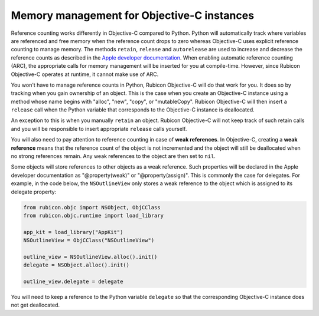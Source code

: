 ===========================================
Memory management for Objective-C instances
===========================================

Reference counting works differently in Objective-C compared to Python. Python
will automatically track where variables are referenced and free memory when
the reference count drops to zero whereas Objective-C uses explicit reference
counting to manage memory. The methods ``retain``, ``release`` and
``autorelease`` are used to increase and decrease the reference counts as
described in the `Apple developer documentation
<https://developer.apple.com/library/archive/documentation/Cocoa/Conceptual/MemoryMgmt/Articles/MemoryMgmt.html>`__.
When enabling automatic reference counting (ARC), the appropriate calls for
memory management will be inserted for you at compile-time. However, since
Rubicon Objective-C operates at runtime, it cannot make use of ARC.

You won't have to manage reference counts in Python, Rubicon Objective-C will
do that work for you. It does so by tracking when you gain ownership of an
object. This is the case when you create an Objective-C instance using a method
whose name begins with "alloc", "new", "copy", or "mutableCopy". Rubicon
Objective-C will then insert a ``release`` call when the Python variable that
corresponds to the Objective-C instance is deallocated.

An exception to this is when you manually ``retain`` an object. Rubicon
Objective-C will not keep track of such retain calls and you will be
responsible to insert appropriate ``release`` calls yourself.

You will also need to pay attention to reference counting in case of **weak
references**. In Objective-C, creating a **weak reference** means that the
reference count of the object is not incremented and the object will still be
deallocated when no strong references remain. Any weak references to the object
are then set to ``nil``.

Some objects will store references to other objects as a weak reference. Such
properties will be declared in the Apple developer documentation as
"@property(weak)" or "@property(assign)". This is commonly the case for
delegates. For example, in the code below, the ``NSOutlineView`` only stores a
weak reference to the object which is assigned to its delegate property:

.. code-block:: python

    from rubicon.objc import NSObject, ObjCClass
    from rubicon.objc.runtime import load_library

    app_kit = load_library("AppKit")
    NSOutlineView = ObjCClass("NSOutlineView")

    outline_view = NSOutlineView.alloc().init()
    delegate = NSObject.alloc().init()

    outline_view.delegate = delegate

You will need to keep a reference to the Python variable ``delegate`` so that
the corresponding Objective-C instance does not get deallocated.
